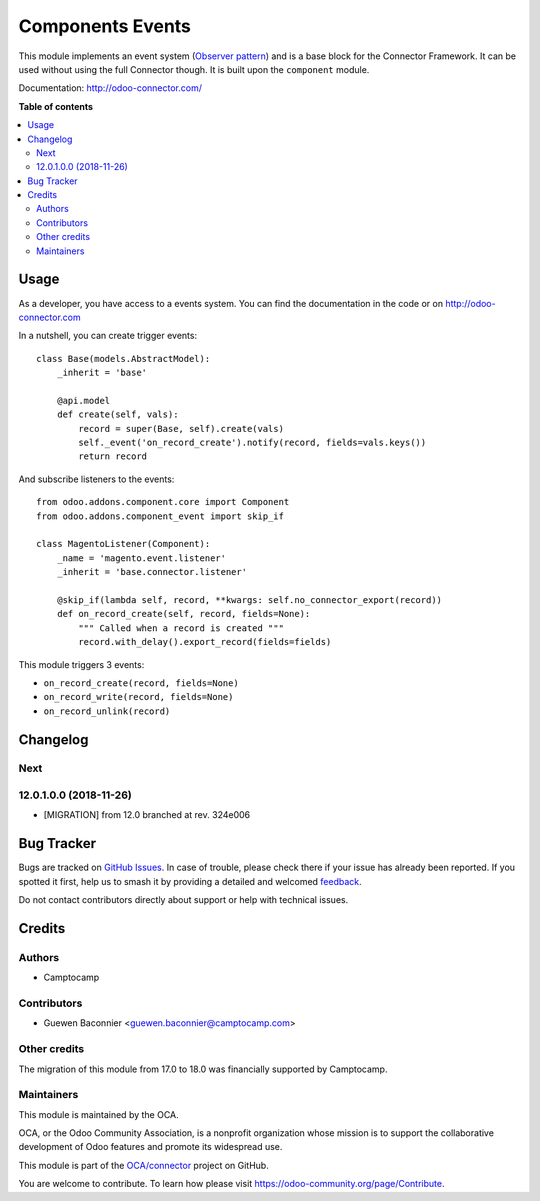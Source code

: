 =================
Components Events
=================

.. 
   !!!!!!!!!!!!!!!!!!!!!!!!!!!!!!!!!!!!!!!!!!!!!!!!!!!!
   !! This file is generated by oca-gen-addon-readme !!
   !! changes will be overwritten.                   !!
   !!!!!!!!!!!!!!!!!!!!!!!!!!!!!!!!!!!!!!!!!!!!!!!!!!!!
   !! source digest: sha256:e1f378350f3505fa79426d36ed2b62b2bd099ef5da9445f77ada6247dca1a8c0
   !!!!!!!!!!!!!!!!!!!!!!!!!!!!!!!!!!!!!!!!!!!!!!!!!!!!

.. |badge1| image:: https://img.shields.io/badge/maturity-Beta-yellow.png
    :target: https://odoo-community.org/page/development-status
    :alt: Beta
.. |badge2| image:: https://img.shields.io/badge/licence-LGPL--3-blue.png
    :target: http://www.gnu.org/licenses/lgpl-3.0-standalone.html
    :alt: License: LGPL-3
.. |badge3| image:: https://img.shields.io/badge/github-OCA%2Fconnector-lightgray.png?logo=github
    :target: https://github.com/OCA/connector/tree/18.0/component_event
    :alt: OCA/connector
.. |badge4| image:: https://img.shields.io/badge/weblate-Translate%20me-F47D42.png
    :target: https://translation.odoo-community.org/projects/connector-18-0/connector-18-0-component_event
    :alt: Translate me on Weblate
.. |badge5| image:: https://img.shields.io/badge/runboat-Try%20me-875A7B.png
    :target: https://runboat.odoo-community.org/builds?repo=OCA/connector&target_branch=18.0
    :alt: Try me on Runboat

|badge1| |badge2| |badge3| |badge4| |badge5|

This module implements an event system (`Observer
pattern <https://en.wikipedia.org/wiki/Observer_pattern>`__) and is a
base block for the Connector Framework. It can be used without using the
full Connector though. It is built upon the ``component`` module.

Documentation: http://odoo-connector.com/

**Table of contents**

.. contents::
   :local:

Usage
=====

As a developer, you have access to a events system. You can find the
documentation in the code or on http://odoo-connector.com

In a nutshell, you can create trigger events:

::

   class Base(models.AbstractModel):
       _inherit = 'base'

       @api.model
       def create(self, vals):
           record = super(Base, self).create(vals)
           self._event('on_record_create').notify(record, fields=vals.keys())
           return record

And subscribe listeners to the events:

::

   from odoo.addons.component.core import Component
   from odoo.addons.component_event import skip_if

   class MagentoListener(Component):
       _name = 'magento.event.listener'
       _inherit = 'base.connector.listener'

       @skip_if(lambda self, record, **kwargs: self.no_connector_export(record))
       def on_record_create(self, record, fields=None):
           """ Called when a record is created """
           record.with_delay().export_record(fields=fields)

This module triggers 3 events:

-  ``on_record_create(record, fields=None)``
-  ``on_record_write(record, fields=None)``
-  ``on_record_unlink(record)``

Changelog
=========

Next
----

12.0.1.0.0 (2018-11-26)
-----------------------

-  [MIGRATION] from 12.0 branched at rev. 324e006

Bug Tracker
===========

Bugs are tracked on `GitHub Issues <https://github.com/OCA/connector/issues>`_.
In case of trouble, please check there if your issue has already been reported.
If you spotted it first, help us to smash it by providing a detailed and welcomed
`feedback <https://github.com/OCA/connector/issues/new?body=module:%20component_event%0Aversion:%2018.0%0A%0A**Steps%20to%20reproduce**%0A-%20...%0A%0A**Current%20behavior**%0A%0A**Expected%20behavior**>`_.

Do not contact contributors directly about support or help with technical issues.

Credits
=======

Authors
-------

* Camptocamp

Contributors
------------

-  Guewen Baconnier <guewen.baconnier@camptocamp.com>

Other credits
-------------

The migration of this module from 17.0 to 18.0 was financially supported
by Camptocamp.

Maintainers
-----------

This module is maintained by the OCA.

.. image:: https://odoo-community.org/logo.png
   :alt: Odoo Community Association
   :target: https://odoo-community.org

OCA, or the Odoo Community Association, is a nonprofit organization whose
mission is to support the collaborative development of Odoo features and
promote its widespread use.

This module is part of the `OCA/connector <https://github.com/OCA/connector/tree/18.0/component_event>`_ project on GitHub.

You are welcome to contribute. To learn how please visit https://odoo-community.org/page/Contribute.
